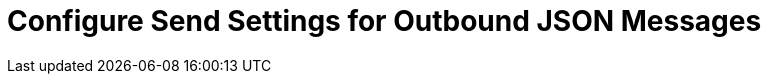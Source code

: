 = Configure Send Settings for Outbound JSON Messages

////
Partner Manager enables you to configure the EDIFACT envelope parameters, validation rules, control numbers, character encoding, and separators to apply when sending an outbound EDIFACT transmission from the host to a partner.

To configure a partner's EDIFACT send settings:

. In the navigation menu, select *Partners*.
. Select the partner for whom to configure the send settings.
. In the *Validation and acknowledgment settings* section's *Send to <partner-name>* column, click *EDIFACT*.
. In the menu on the left, select the setting to configure:
* <<general-settings,General settings>>
* <<global-control-numbers,Global control numbers>>
* <<character-set,Character set and separators>>
. Click *Save*.

The values you configure in the partner's settings page are used by default for all EDIFACT messages sent to that trading partner. You can override the settings you configure at the message flow level by selecting the custom option while creating an outbound message flow.

[NOTE]
It can take up to five minutes for your configuration changes to sync with Mule.

[[general-settings]]
== General Settings

Use the following settings to configure the general validation rules for outbound EDIFACT messages:

[%header%autowidth.spread]
|===
|Setting |Description |Default Value
|Send Syntax Version
|Syntax version for outbound messages
|VERSION4
|Send UNA
|If enabled, adds a UNA segment at the beginning of the generated EDIFACT payload
|Enabled
|Enforce valid characters
|Enforces valid characters
|Enabled
|Enforce length limits
|Validates data elements against length limits defined in the EDI schema used
|Enabled
|Expect CONTRL for each transmission sent to <partner>
|When enabled, sets UNB-09 to `1`, indicating that a technical acknowledgment is expected in the partner's response
|Disabled
|===

[[global-control-numbers]]
== Global Control Numbers

Partner Manager applies a global control number at the partner level on the EDIFACT interchanges generated from outbound message flows. These control numbers are sequenced across all message types sent to a trading partner, including functional acknowledgments. The control number starts with a default value of `1` and increases sequentially each time your organization sends outbound transmissions.

To change the initial value to maintain sequencing and avoid duplication:

. Click *Change* and enter the desired initial control number.
. Click *Save*.

[NOTE]
It can take up to five minutes to apply the change at runtime.

[[character-set]]
== Character Set and Separators

Use the following settings to set the character encoding and separators for the generated EDIFACT payload:

[%header%autowidth.spread]
|===
|Setting |Description |Default
|Character encoding
a|Character encoding for messages
|ASCII_B
|Data element separator
|Data element separator character
|+
|Component separator
|Component element separator characters
|:
|Repetition separator
|Repetition separator character
|*
|Segment terminator
|Segment terminator character
|'
|Release character
|Release character
|?
|Line ending between segments
a|
Character that adds line endings between segments to improve the readability of the output message text. Possible values include:

* NONE
+
Generates the EDIFACT payload as a single line with segments separated by this character
+
* CR
+
Carriage return
+
* CRLF
+
Carriage return and line feed
+
* LF
+
Line Feed
|CRLF
|Test Indicator
a| When you select *Test* from the drop-down, sets UNB-11 to `1`, which indicates that this is a test message.
|Production
|===

== See Also

* xref:create-outbound-message-flow.adoc[Create and Configure Outbound Message Flows]
* xref:create-partner.adoc[Create a New Partner]
* xref:modify-partner-settings.adoc[Modify a Partner's Settings]
////
